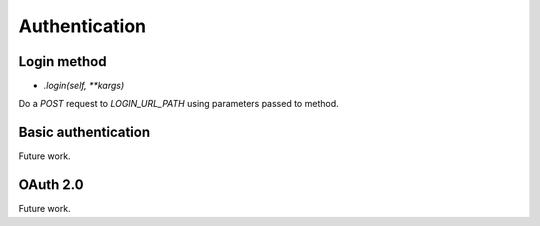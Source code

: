 ==============
Authentication
==============

Login method
============

- `.login(self, **kargs)`

Do a `POST` request to `LOGIN_URL_PATH` using parameters passed to method.


Basic authentication
====================

Future work.


OAuth 2.0
=========

Future work.